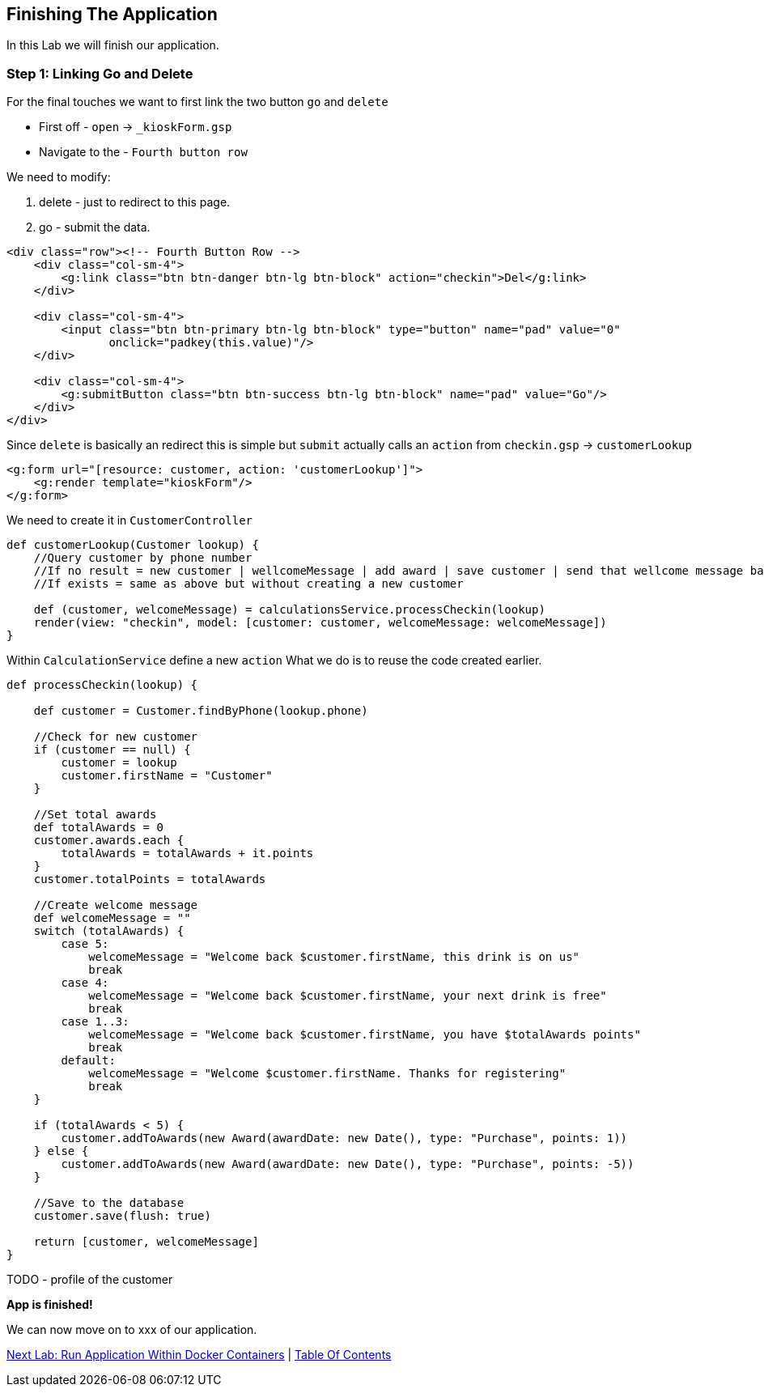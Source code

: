 [[create-mvc]]
== Finishing The Application

In this Lab we will finish our application.

=== Step 1: Linking Go and Delete

For the final touches we want to first link the two button `go` and `delete`

- First off - `open` -> `_kioskForm.gsp`
- Navigate to the - `Fourth button row`

We need to modify:

a. delete - just to redirect to this page.
b. go - submit the data.

[source, html]
----
<div class="row"><!-- Fourth Button Row -->
    <div class="col-sm-4">
        <g:link class="btn btn-danger btn-lg btn-block" action="checkin">Del</g:link>
    </div>

    <div class="col-sm-4">
        <input class="btn btn-primary btn-lg btn-block" type="button" name="pad" value="0"
               onclick="padkey(this.value)"/>
    </div>

    <div class="col-sm-4">
        <g:submitButton class="btn btn-success btn-lg btn-block" name="pad" value="Go"/>
    </div>
</div>
----

Since `delete` is basically an redirect this is simple but `submit` actually calls an `action` from `checkin.gsp` -> `customerLookup`

[source, html]
----
<g:form url="[resource: customer, action: 'customerLookup']">
    <g:render template="kioskForm"/>
</g:form>
----

We need to create it in `CustomerController`

[source, groovy]
----
def customerLookup(Customer lookup) {
    //Query customer by phone number
    //If no result = new customer | wellcomeMessage | add award | save customer | send that wellcome message back.
    //If exists = same as above but without creating a new customer

    def (customer, welcomeMessage) = calculationsService.processCheckin(lookup)
    render(view: "checkin", model: [customer: customer, welcomeMessage: welcomeMessage])
}
----

Within `CalculationService` define a new `action`
What we do is to reuse the code created earlier.

[source, groovy]
----
def processCheckin(lookup) {

    def customer = Customer.findByPhone(lookup.phone)

    //Check for new customer
    if (customer == null) {
        customer = lookup
        customer.firstName = "Customer"
    }

    //Set total awards
    def totalAwards = 0
    customer.awards.each {
        totalAwards = totalAwards + it.points
    }
    customer.totalPoints = totalAwards

    //Create welcome message
    def welcomeMessage = ""
    switch (totalAwards) {
        case 5:
            welcomeMessage = "Welcome back $customer.firstName, this drink is on us"
            break
        case 4:
            welcomeMessage = "Welcome back $customer.firstName, your next drink is free"
            break
        case 1..3:
            welcomeMessage = "Welcome back $customer.firstName, you have $totalAwards points"
            break
        default:
            welcomeMessage = "Welcome $customer.firstName. Thanks for registering"
            break
    }

    if (totalAwards < 5) {
        customer.addToAwards(new Award(awardDate: new Date(), type: "Purchase", points: 1))
    } else {
        customer.addToAwards(new Award(awardDate: new Date(), type: "Purchase", points: -5))
    }

    //Save to the database
    customer.save(flush: true)

    return [customer, welcomeMessage]
}
----

TODO - profile of the customer

*App is finished!*

We can now move on to xxx of our application.

link:8-Run-Application-Within-Docker.adoc[Next Lab: Run Application Within Docker Containers] | link:0-Readme.adoc[Table Of Contents]